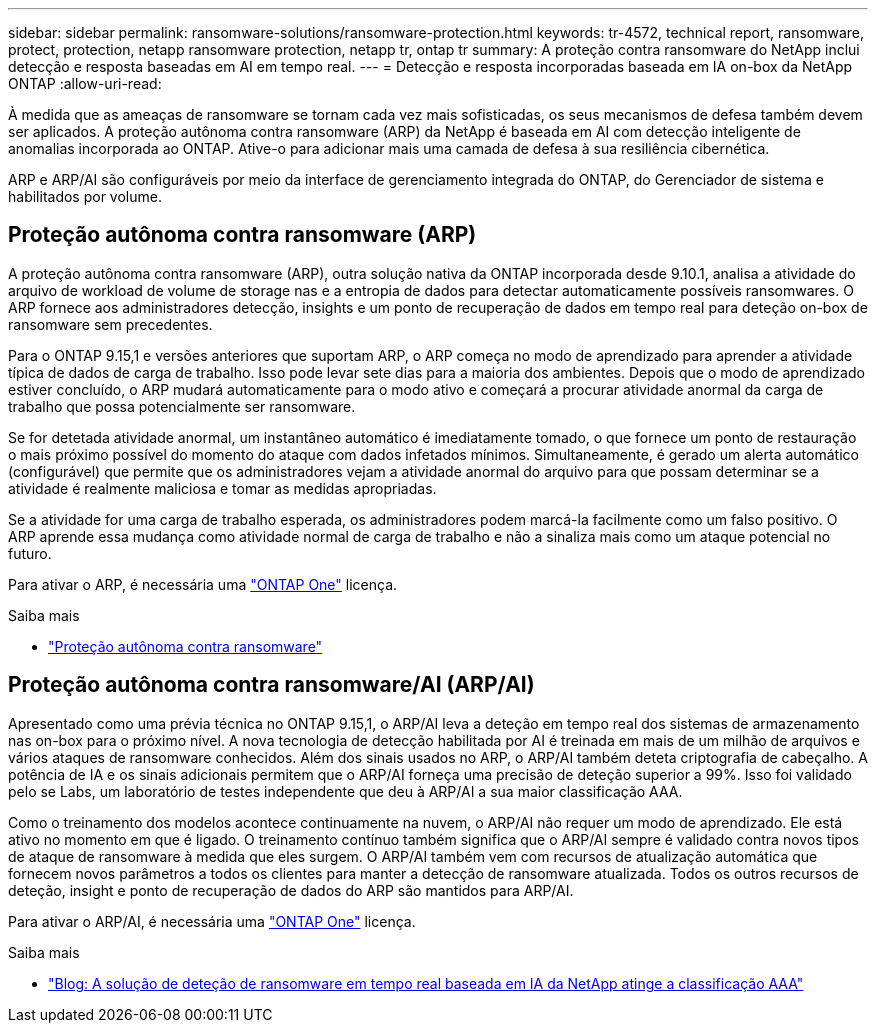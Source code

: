 ---
sidebar: sidebar 
permalink: ransomware-solutions/ransomware-protection.html 
keywords: tr-4572, technical report, ransomware, protect, protection, netapp ransomware protection, netapp tr, ontap tr 
summary: A proteção contra ransomware do NetApp inclui detecção e resposta baseadas em AI em tempo real. 
---
= Detecção e resposta incorporadas baseada em IA on-box da NetApp ONTAP
:allow-uri-read: 


[role="lead"]
À medida que as ameaças de ransomware se tornam cada vez mais sofisticadas, os seus mecanismos de defesa também devem ser aplicados. A proteção autônoma contra ransomware (ARP) da NetApp é baseada em AI com detecção inteligente de anomalias incorporada ao ONTAP. Ative-o para adicionar mais uma camada de defesa à sua resiliência cibernética.

ARP e ARP/AI são configuráveis por meio da interface de gerenciamento integrada do ONTAP, do Gerenciador de sistema e habilitados por volume.



== Proteção autônoma contra ransomware (ARP)

A proteção autônoma contra ransomware (ARP), outra solução nativa da ONTAP incorporada desde 9.10.1, analisa a atividade do arquivo de workload de volume de storage nas e a entropia de dados para detectar automaticamente possíveis ransomwares. O ARP fornece aos administradores detecção, insights e um ponto de recuperação de dados em tempo real para deteção on-box de ransomware sem precedentes.

Para o ONTAP 9.15,1 e versões anteriores que suportam ARP, o ARP começa no modo de aprendizado para aprender a atividade típica de dados de carga de trabalho. Isso pode levar sete dias para a maioria dos ambientes. Depois que o modo de aprendizado estiver concluído, o ARP mudará automaticamente para o modo ativo e começará a procurar atividade anormal da carga de trabalho que possa potencialmente ser ransomware.

Se for detetada atividade anormal, um instantâneo automático é imediatamente tomado, o que fornece um ponto de restauração o mais próximo possível do momento do ataque com dados infetados mínimos. Simultaneamente, é gerado um alerta automático (configurável) que permite que os administradores vejam a atividade anormal do arquivo para que possam determinar se a atividade é realmente maliciosa e tomar as medidas apropriadas.

Se a atividade for uma carga de trabalho esperada, os administradores podem marcá-la facilmente como um falso positivo. O ARP aprende essa mudança como atividade normal de carga de trabalho e não a sinaliza mais como um ataque potencial no futuro.

Para ativar o ARP, é necessária uma link:../system-admin/manage-licenses-concept.html["ONTAP One"] licença.

.Saiba mais
* link:../anti-ransomware/index.html["Proteção autônoma contra ransomware"]




== Proteção autônoma contra ransomware/AI (ARP/AI)

Apresentado como uma prévia técnica no ONTAP 9.15,1, o ARP/AI leva a deteção em tempo real dos sistemas de armazenamento nas on-box para o próximo nível. A nova tecnologia de detecção habilitada por AI é treinada em mais de um milhão de arquivos e vários ataques de ransomware conhecidos. Além dos sinais usados no ARP, o ARP/AI também deteta criptografia de cabeçalho. A potência de IA e os sinais adicionais permitem que o ARP/AI forneça uma precisão de deteção superior a 99%. Isso foi validado pelo se Labs, um laboratório de testes independente que deu à ARP/AI a sua maior classificação AAA.

Como o treinamento dos modelos acontece continuamente na nuvem, o ARP/AI não requer um modo de aprendizado. Ele está ativo no momento em que é ligado. O treinamento contínuo também significa que o ARP/AI sempre é validado contra novos tipos de ataque de ransomware à medida que eles surgem. O ARP/AI também vem com recursos de atualização automática que fornecem novos parâmetros a todos os clientes para manter a detecção de ransomware atualizada. Todos os outros recursos de deteção, insight e ponto de recuperação de dados do ARP são mantidos para ARP/AI.

Para ativar o ARP/AI, é necessária uma link:../system-admin/manage-licenses-concept.html["ONTAP One"] licença.

.Saiba mais
* https://community.netapp.com/t5/Tech-ONTAP-Blogs/NetApp-s-AI-based-real-time-ransomware-detection-solution-achieves-AAA-rating/ba-p/453379["Blog: A solução de deteção de ransomware em tempo real baseada em IA da NetApp atinge a classificação AAA"^]

